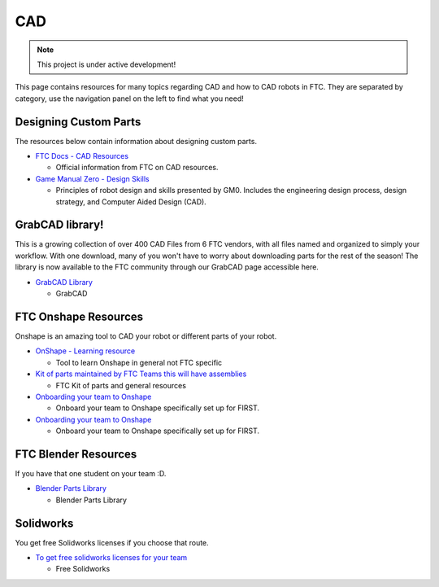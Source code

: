 CAD
################################################################################

.. note::

   This project is under active development!

This page contains resources for many topics regarding CAD and how to CAD robots in FTC. They are separated by category, use the navigation panel on the left to find what you need!


Designing Custom Parts
********************************************************************************

The resources below contain information about designing custom parts.

* `FTC Docs - CAD Resources <https://ftc-docs.firstinspires.org/en/latest/cad_resources/index.html>`_

  * Official information from FTC on CAD resources.

* `Game Manual Zero - Design Skills <https://gm0.org/en/latest/docs/design-skills/index.html>`_

  * Principles of robot design and skills presented by GM0. Includes the engineering design process, design strategy, and Computer Aided Design (CAD).

GrabCAD library!
********************************************************************************
This is a growing collection of over 400 CAD Files from 6 FTC vendors, with all files named and organized to simply your workflow. With one download, many of you won't have to worry about downloading parts for the rest of the season! The library is now available to the FTC community through our GrabCAD page accessible here.

* `GrabCAD Library <https://workbench.grabcad.com/workbench/projects/gcpgZgLBwhIdL0FfUKJJfM75cqa9RW1ncXaL-lQ4KOl1wa#/space/gcSzacmSeI-l19BYQNPm422pSHLenRxOxVtmaD-Pzynwsq>`_
  
  * GrabCAD

FTC Onshape Resources
********************************************************************************

Onshape is an amazing tool to CAD your robot or different parts of your robot. 

* `OnShape - Learning resource <https://learn.onshape.com/learn/learning-path/cad-for-robotics>`_
  
  * Tool to learn Onshape in general not FTC specific

* `Kit of parts maintained by FTC Teams this will have assemblies <https://ftconshape.com/>`_

  * FTC Kit of parts and general resources

* `Onboarding your team to Onshape <https://www.onshape.com/en/blog/how-to-onboard-your-first-robotics-team>`_

  * Onboard your team to Onshape specifically set up for FIRST. 

* `Onboarding your team to Onshape <https://www.onshape.com/en/blog/how-to-onboard-your-first-robotics-team>`_

  * Onboard your team to Onshape specifically set up for FIRST. 


FTC Blender Resources
********************************************************************************
If you have that one student on your team :D.

* `Blender Parts Library <https://ryanhcode.gitbook.io/blender4ftc/blender4ftc-guide>`_

  * Blender Parts Library


Solidworks
********************************************************************************
You get free Solidworks licenses if you choose that route. 

* `To get free solidworks licenses for your team <http://bit.ly/solidworksfirstform>`_
  
  * Free Solidworks
